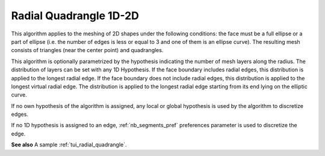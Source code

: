 .. _radial_quadrangle_1D2D_algo_page:

***********************
Radial Quadrangle 1D-2D
***********************

This algorithm applies to the meshing of 2D shapes under the
following conditions: the face must be a full ellipse or a part of ellipse
(i.e. the number of edges is less or equal to 3 and one of them is an ellipse curve).
The resulting mesh consists of triangles (near the center point) and
quadrangles.

This algorithm is optionally parametrized by the hypothesis indicating
the number of mesh layers along the radius. The distribution of layers
can be set with any 1D Hypothesis. If the face boundary includes
radial edges, this distribution is applied to the longest radial
edge. If the face boundary does not include radial edges, this
distribution is applied to the longest virtual radial edge. The
distribution is applied to the longest radial edge starting from its
end lying on the elliptic curve.


If no own hypothesis of the algorithm is assigned, any local or global
hypothesis is used by the algorithm to discretize edges.

If no 1D hypothesis is assigned to an edge, 
:ref:`nb_segments_pref` preferences
parameter is used to discretize the edge.

.. image:: ../images/hypo_radquad_dlg.png
	:align: center

.. image:: ../images/mesh_radquad_01.png 
	:align: center

.. centered::
	"Radial Quadrangle 2D mesh on the top and the bottom faces of a cylinder"

.. image:: ../images/mesh_radquad_02.png 
	:align: center

.. centered::
	"Radial Quadrangle 2D mesh on a part of circle"

**See also** A sample :ref:`tui_radial_quadrangle`.


